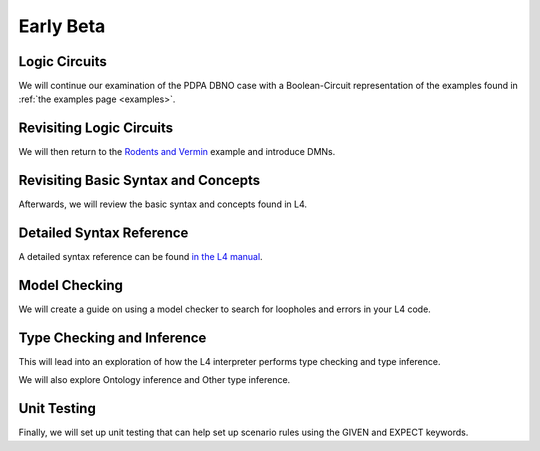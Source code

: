 ==========
Early Beta
==========

--------------
Logic Circuits
--------------

We will continue our examination of the PDPA DBNO case with a Boolean-Circuit representation of the examples found in :ref:`the examples page <examples>`.

-------------------------
Revisiting Logic Circuits
-------------------------

We will then return to the `Rodents and Vermin <https://docs.google.com/spreadsheets/d/1leBCZhgDsn-Abg2H_OINGGv-8Gpf9mzuX1RR56v0Sss/edit?pli=1#gid=1206725099>`_ example and introduce DMNs.

------------------------------------
Revisiting Basic Syntax and Concepts
------------------------------------

Afterwards, we will review the basic syntax and concepts found in L4.

-------------------------
Detailed Syntax Reference
-------------------------

A detailed syntax reference can be found `in the L4 manual <https://docs.google.com/spreadsheets/d/1leBCZhgDsn-Abg2H_OINGGv-8Gpf9mzuX1RR56v0Sss/edit?pli=1#gid=1732775477>`_.

--------------
Model Checking
--------------

We will create a guide on using a model checker to search for loopholes and errors in your L4 code.

---------------------------
Type Checking and Inference
---------------------------

This will lead into an exploration of how the L4 interpreter performs type checking and type inference.

We will also explore Ontology inference and Other type inference.

------------
Unit Testing
------------

Finally, we will set up unit testing that can help set up scenario rules using the GIVEN and EXPECT keywords.
